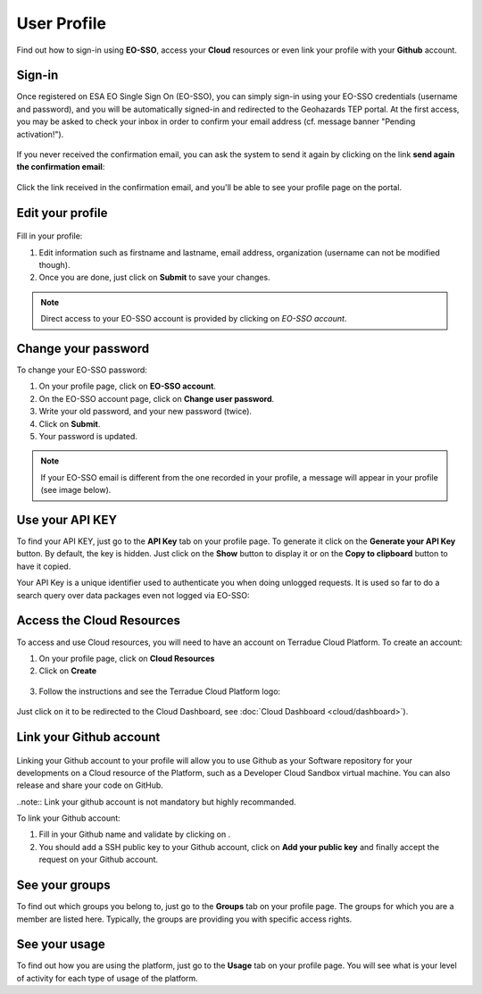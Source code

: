 .. _user-profile:

User Profile
============

.. figure:: ../includes/user.png
	:align: center
	:width: 30%
	:figclass: img-container-border


Find out how to sign-in using **EO-SSO**, access your **Cloud** resources or even link your profile with your **Github** account.


Sign-in
-------

Once registered on ESA EO Single Sign On (EO-SSO), you can simply sign-in using your EO-SSO credentials (username and password), and you will be automatically signed-in and redirected to the Geohazards TEP portal.
At the first access, you may be asked to check your inbox in order to confirm your email address (cf. message banner "Pending activation!").

.. figure:: ../includes/email_confirmation1.png
	:figclass: img-border
	:scale: 80%

If you never received the confirmation email, you can ask the system to send it again by clicking on the link **send again the confirmation email**:

.. figure:: ../includes/email_confirmation2.png
	:figclass: img-border
	:scale: 80%

Click the link received in the confirmation email, and you'll be able to see your profile page on the portal.

Edit your profile
-----------------

.. figure:: ../includes/user_profile.png
	:figclass: img-border
	:scale: 80%
	
Fill in your profile:

1. Edit information such as firstname and lastname, email address, organization (username can not be modified though).
2. Once you are done, just click on **Submit** to save your changes.

.. NOTE::
		Direct access to your EO-SSO account is provided by clicking on *EO-SSO account*.

Change your password
--------------------

To change your EO-SSO password:

1. On your profile page, click on **EO-SSO account**.
2. On the EO-SSO account page, click on **Change user password**.
3. Write your old password, and your new password (twice).
4. Click on **Submit**.
5. Your password is updated.

.. NOTE::
    If your EO-SSO email is different from the one recorded in your profile, a message will appear in your profile (see image below).

.. figure:: ../includes/user_profile_email_change.png
	:figclass: img-border

Use your API KEY
----------------

To find your API KEY, just go to the **API Key** tab on your profile page.
To generate it click on the **Generate your API Key** button. By default, the key is hidden. 
Just click on the **Show** button to display it or on the **Copy to clipboard** button to have it copied.

Your API Key is a unique identifier used to authenticate you when doing unlogged requests.
It is used so far to do a search query over data packages even not logged via EO-SSO:

.. code-block:: curl
	curl https://geohazards-tep.eo.esa.int/t2api/data/package/search?key=ac3r370f-40c7-4888-178f-163936rfa8df


Access the Cloud Resources
--------------------------

To access and use Cloud resources, you will need to have an account on Terradue Cloud Platform. To create an account:

1. On your profile page, click on **Cloud Resources**
2. Click on **Create**

.. figure:: ../includes/create_account.png
	:figclass: img-border img-max-width
	:scale: 80%

3. Follow the instructions and see the Terradue Cloud Platform logo:

.. figure:: ../includes/cloud_resources.png
	:figclass: img-border img-max-width
	:scale: 80%

Just click on it to be redirected to the Cloud Dashboard, see :doc:`Cloud Dashboard <cloud/dashboard>`).

Link your Github account
------------------------

.. figure:: ../includes/user_github.png
	:figclass: img-border
	:scale: 70%

Linking your Github account to your profile will allow you to use Github as your Software repository for your developments on a Cloud  resource of the Platform, such as a Developer Cloud Sandbox virtual machine. You can also release and share your code on GitHub.

..note:: Link your github account is not mandatory but highly recommanded.

To link your Github account:

1. Fill in your Github name and validate by clicking on |user_github_edit.png|.
2. You should add a SSH public key to your Github account, click on **Add your public key** and finally accept the request on your Github account.

.. |user_github_edit.png| image:: ../includes/user_github_edit.png

See your groups
---------------

To find out which groups you belong to, just go to the **Groups** tab on your profile page.
The groups for which you are a member are listed here.
Typically, the groups are providing you with specific access rights. 

See your usage
--------------

To find out how you are using the platform, just go to the **Usage** tab on your profile page.
You will see what is your level of activity for each type of usage of the platform.
